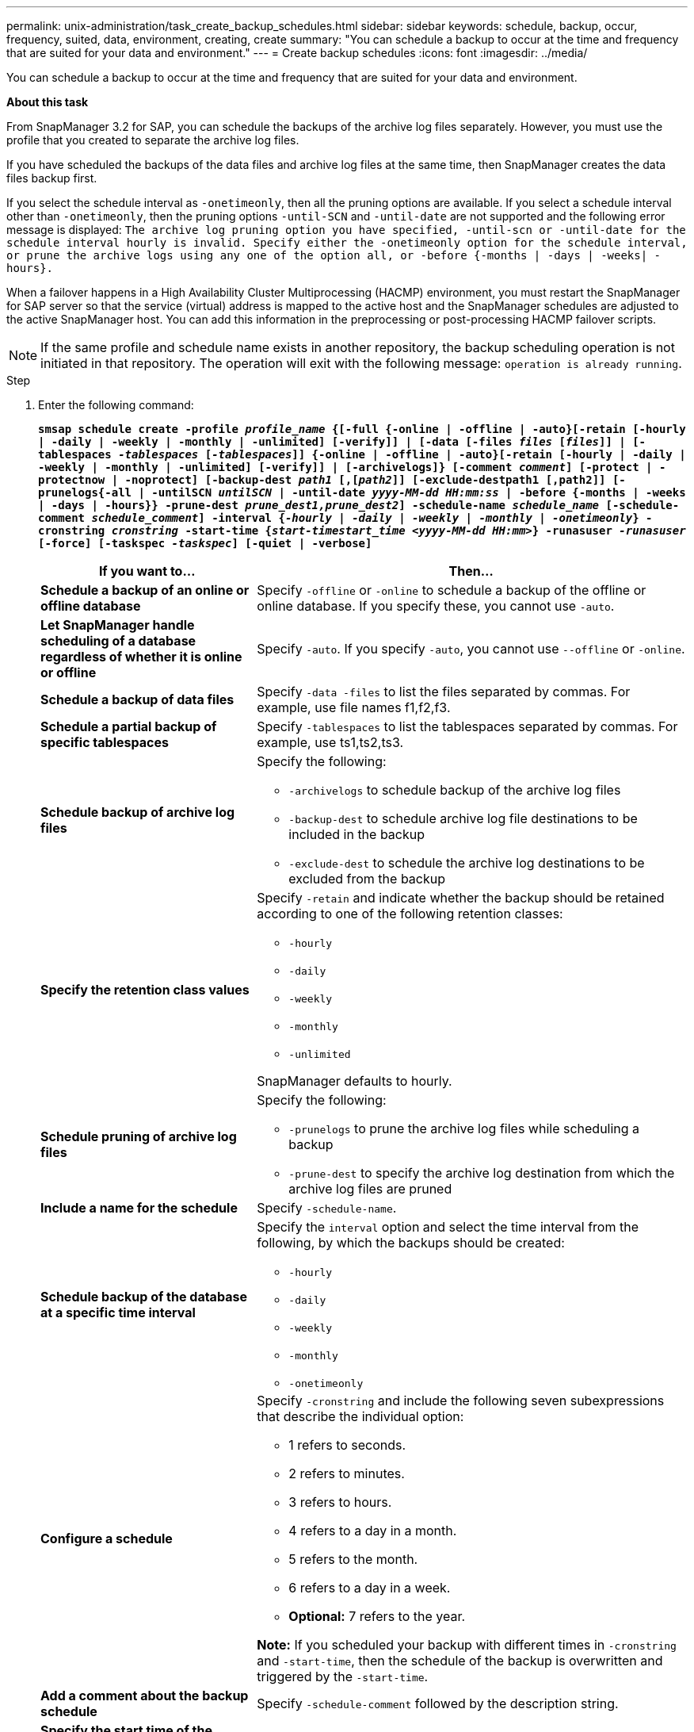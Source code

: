 ---
permalink: unix-administration/task_create_backup_schedules.html
sidebar: sidebar
keywords: schedule, backup, occur, frequency, suited, data, environment, creating, create
summary: "You can schedule a backup to occur at the time and frequency that are suited for your data and environment."
---
= Create backup schedules
:icons: font
:imagesdir: ../media/

[.lead]
You can schedule a backup to occur at the time and frequency that are suited for your data and environment.

*About this task*

From SnapManager 3.2 for SAP, you can schedule the backups of the archive log files separately. However, you must use the profile that you created to separate the archive log files.

If you have scheduled the backups of the data files and archive log files at the same time, then SnapManager creates the data files backup first.

If you select the schedule interval as `-onetimeonly`, then all the pruning options are available. If you select a schedule interval other than `-onetimeonly`, then the pruning options `-until-SCN` and `-until-date` are not supported and the following error message is displayed: `The archive log pruning option you have specified, -until-scn or -until-date for the schedule interval hourly is invalid. Specify either the -onetimeonly option for the schedule interval, or prune the archive logs using any one of the option all, or -before {-months | -days | -weeks| -hours}.`

When a failover happens in a High Availability Cluster Multiprocessing (HACMP) environment, you must restart the SnapManager for SAP server so that the service (virtual) address is mapped to the active host and the SnapManager schedules are adjusted to the active SnapManager host. You can add this information in the preprocessing or post-processing HACMP failover scripts.

NOTE: If the same profile and schedule name exists in another repository, the backup scheduling operation is not initiated in that repository. The operation will exit with the following message: `operation is already running`.

.Step

. Enter the following command:
+
`*smsap schedule create -profile _profile_name_ {[-full {-online | -offline | -auto}[-retain [-hourly | -daily | -weekly | -monthly | -unlimited] [-verify]] | [-data [-files _files_ [_files_]] | [-tablespaces _-tablespaces_ [_-tablespaces_]] {-online | -offline | -auto}[-retain [-hourly | -daily | -weekly | -monthly | -unlimited] [-verify]] | [-archivelogs]} [-comment _comment_] [-protect | -protectnow | -noprotect] [-backup-dest _path1_ [,[_path2_]] [-exclude-destpath1 [,path2]] [-prunelogs{-all | -untilSCN _untilSCN_ | -until-date _yyyy-MM-dd HH:mm:ss_ | -before {-months | -weeks | -days | -hours}} -prune-dest _prune_dest1,prune_dest2_] -schedule-name _schedule_name_ [-schedule-comment _schedule_comment_] -interval {_-hourly_ | _-daily_ | _-weekly_ | _-monthly_ | _-onetimeonly_} -cronstring _cronstring_ -start-time {_start-timestart_time <yyyy-MM-dd HH:mm>_} -runasuser _-runasuser_ [-force] [-taskspec _-taskspec_] [-quiet | -verbose]*`
+
[cols="2a,4a" options="header"]
|===
| If you want to...| Then...
a|
*Schedule a backup of an online or offline database*
a|
Specify `-offline` or `-online` to schedule a backup of the offline or online database. If you specify these, you cannot use `-auto`.
a|
*Let SnapManager handle scheduling of a database regardless of whether it is online or offline*
a|
Specify `-auto`. If you specify `-auto`, you cannot use `--offline` or `-online`.
a|
*Schedule a backup of data files*
a|
Specify `-data -files` to list the files separated by commas. For example, use file names f1,f2,f3.
a|
*Schedule a partial backup of specific tablespaces*
a|
Specify `-tablespaces` to list the tablespaces separated by commas. For example, use ts1,ts2,ts3.
a|
*Schedule backup of archive log files*
a|
Specify the following:

 ** `-archivelogs` to schedule backup of the archive log files
 ** `-backup-dest` to schedule archive log file destinations to be included in the backup
 ** `-exclude-dest` to schedule the archive log destinations to be excluded from the backup

a|
*Specify the retention class values*
a|
Specify `-retain` and indicate whether the backup should be retained according to one of the following retention classes:

 ** `-hourly`
 ** `-daily`
 ** `-weekly`
 ** `-monthly`
 ** `-unlimited`

SnapManager defaults to hourly.
a|
*Schedule pruning of archive log files*
a|
Specify the following:

 ** `-prunelogs` to prune the archive log files while scheduling a backup
 ** `-prune-dest` to specify the archive log destination from which the archive log files are pruned

a|
*Include a name for the schedule*
a|
Specify `-schedule-name`.
a|
*Schedule backup of the database at a specific time interval*
a|
Specify the `interval` option and select the time interval from the following, by which the backups should be created:

 ** `-hourly`
 ** `-daily`
 ** `-weekly`
 ** `-monthly`
 ** `-onetimeonly`

a|
*Configure a schedule*
a|
Specify `-cronstring` and include the following seven subexpressions that describe the individual option:

 ** 1 refers to seconds.
 ** 2 refers to minutes.
 ** 3 refers to hours.
 ** 4 refers to a day in a month.
 ** 5 refers to the month.
 ** 6 refers to a day in a week.
 ** *Optional:* 7 refers to the year.


*Note:* If you scheduled your backup with different times in `-cronstring` and `-start-time`, then the schedule of the backup is overwritten and triggered by the `-start-time`.

a|
*Add a comment about the backup schedule*
a|
Specify `-schedule-comment` followed by the description string.
a|
*Specify the start time of the schedule operation*
a|
Specify `-start-time` in the yyyy-mm-dd hh:mm format.
a|
*Change the user of the scheduled backup operation while scheduling the backup*
a|
Specify `-runasuser`. The operation runs as the user (root user or Oracle user) who created the schedule. However, you can use your own user ID, if you have valid credentials for both the database profile and host.
a|
*Enable a pretask or post-task activity of the backup schedule operation by using the pretask and post-task specification XML file*
a|
Specify the `-taskspec` option and provide the absolute path of the task specification XML file for performing a preprocessing or a post-processing activity to occur before or after the backup schedule operation.
|===
